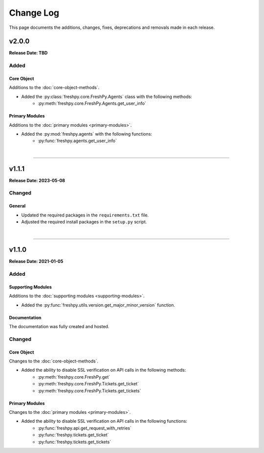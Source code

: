 ##########
Change Log
##########
This page documents the additions, changes, fixes, deprecations and removals made in each release.

******
v2.0.0
******
**Release Date: TBD**

Added
=====

Core Object
-----------
Additions to the :doc:`core-object-methods`.

* Added the :py:class:`freshpy.core.FreshPy.Agents` class with the following methods:
    * :py:meth:`freshpy.core.FreshPy.Agents.get_user_info`

Primary Modules
---------------
Additions to the :doc:`primary modules <primary-modules>`.

* Added the :py:mod:`freshpy.agents` with the following functions:
    * :py:func:`freshpy.agents.get_user_info`

|

-----

******
v1.1.1
******
**Release Date: 2023-05-08**

Changed
=======

General
-------
* Updated the required packages in the ``requirements.txt`` file.
* Adjusted the required install packages in the ``setup.py`` script.

|

-----

******
v1.1.0
******
**Release Date: 2021-01-05**

Added
=====

Supporting Modules
------------------
Additions to the :doc:`supporting modules <supporting-modules>`.

* Added the :py:func:`freshpy.utils.version.get_major_minor_version` function.

Documentation
-------------
The documentation was fully created and hosted.

Changed
=======

Core Object
-----------
Changes to the :doc:`core-object-methods`.

* Added the ability to disable SSL verification on API calls in the following methods:
    * :py:meth:`freshpy.core.FreshPy.get`
    * :py:meth:`freshpy.core.FreshPy.Tickets.get_ticket`
    * :py:meth:`freshpy.core.FreshPy.Tickets.get_tickets`

Primary Modules
---------------
Changes to the :doc:`primary modules <primary-modules>`.

* Added the ability to disable SSL verification on API calls in the following functions:
    * :py:func:`freshpy.api.get_request_with_retries`
    * :py:func:`freshpy.tickets.get_ticket`
    * :py:func:`freshpy.tickets.get_tickets`


